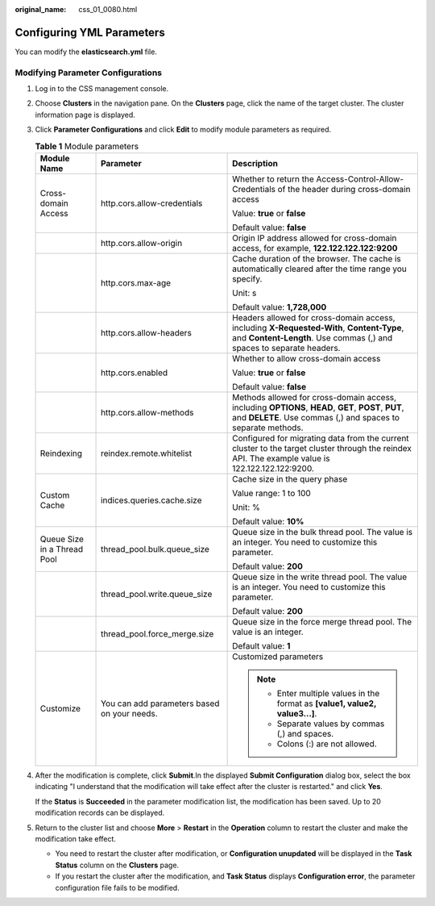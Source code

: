 :original_name: css_01_0080.html

.. _css_01_0080:

Configuring YML Parameters
==========================

You can modify the **elasticsearch.yml** file.

Modifying Parameter Configurations
----------------------------------

#. Log in to the CSS management console.

#. Choose **Clusters** in the navigation pane. On the **Clusters** page, click the name of the target cluster. The cluster information page is displayed.

#. Click **Parameter Configurations** and click **Edit** to modify module parameters as required.

   .. table:: **Table 1** Module parameters

      +-----------------------------+---------------------------------------------+----------------------------------------------------------------------------------------------------------------------------------------------------------------------+
      | Module Name                 | Parameter                                   | Description                                                                                                                                                          |
      +=============================+=============================================+======================================================================================================================================================================+
      | Cross-domain Access         | http.cors.allow-credentials                 | Whether to return the Access-Control-Allow-Credentials of the header during cross-domain access                                                                      |
      |                             |                                             |                                                                                                                                                                      |
      |                             |                                             | Value: **true** or **false**                                                                                                                                         |
      |                             |                                             |                                                                                                                                                                      |
      |                             |                                             | Default value: **false**                                                                                                                                             |
      +-----------------------------+---------------------------------------------+----------------------------------------------------------------------------------------------------------------------------------------------------------------------+
      |                             | http.cors.allow-origin                      | Origin IP address allowed for cross-domain access, for example, **122.122.122.122:9200**                                                                             |
      +-----------------------------+---------------------------------------------+----------------------------------------------------------------------------------------------------------------------------------------------------------------------+
      |                             | http.cors.max-age                           | Cache duration of the browser. The cache is automatically cleared after the time range you specify.                                                                  |
      |                             |                                             |                                                                                                                                                                      |
      |                             |                                             | Unit: s                                                                                                                                                              |
      |                             |                                             |                                                                                                                                                                      |
      |                             |                                             | Default value: **1,728,000**                                                                                                                                         |
      +-----------------------------+---------------------------------------------+----------------------------------------------------------------------------------------------------------------------------------------------------------------------+
      |                             | http.cors.allow-headers                     | Headers allowed for cross-domain access, including **X-Requested-With**, **Content-Type**, and **Content-Length**. Use commas (,) and spaces to separate headers.    |
      +-----------------------------+---------------------------------------------+----------------------------------------------------------------------------------------------------------------------------------------------------------------------+
      |                             | http.cors.enabled                           | Whether to allow cross-domain access                                                                                                                                 |
      |                             |                                             |                                                                                                                                                                      |
      |                             |                                             | Value: **true** or **false**                                                                                                                                         |
      |                             |                                             |                                                                                                                                                                      |
      |                             |                                             | Default value: **false**                                                                                                                                             |
      +-----------------------------+---------------------------------------------+----------------------------------------------------------------------------------------------------------------------------------------------------------------------+
      |                             | http.cors.allow-methods                     | Methods allowed for cross-domain access, including **OPTIONS**, **HEAD**, **GET**, **POST**, **PUT**, and **DELETE**. Use commas (,) and spaces to separate methods. |
      +-----------------------------+---------------------------------------------+----------------------------------------------------------------------------------------------------------------------------------------------------------------------+
      | Reindexing                  | reindex.remote.whitelist                    | Configured for migrating data from the current cluster to the target cluster through the reindex API. The example value is 122.122.122.122:9200.                     |
      +-----------------------------+---------------------------------------------+----------------------------------------------------------------------------------------------------------------------------------------------------------------------+
      | Custom Cache                | indices.queries.cache.size                  | Cache size in the query phase                                                                                                                                        |
      |                             |                                             |                                                                                                                                                                      |
      |                             |                                             | Value range: 1 to 100                                                                                                                                                |
      |                             |                                             |                                                                                                                                                                      |
      |                             |                                             | Unit: %                                                                                                                                                              |
      |                             |                                             |                                                                                                                                                                      |
      |                             |                                             | Default value: **10%**                                                                                                                                               |
      +-----------------------------+---------------------------------------------+----------------------------------------------------------------------------------------------------------------------------------------------------------------------+
      | Queue Size in a Thread Pool | thread_pool.bulk.queue_size                 | Queue size in the bulk thread pool. The value is an integer. You need to customize this parameter.                                                                   |
      |                             |                                             |                                                                                                                                                                      |
      |                             |                                             | Default value: **200**                                                                                                                                               |
      +-----------------------------+---------------------------------------------+----------------------------------------------------------------------------------------------------------------------------------------------------------------------+
      |                             | thread_pool.write.queue_size                | Queue size in the write thread pool. The value is an integer. You need to customize this parameter.                                                                  |
      |                             |                                             |                                                                                                                                                                      |
      |                             |                                             | Default value: **200**                                                                                                                                               |
      +-----------------------------+---------------------------------------------+----------------------------------------------------------------------------------------------------------------------------------------------------------------------+
      |                             | thread_pool.force_merge.size                | Queue size in the force merge thread pool. The value is an integer.                                                                                                  |
      |                             |                                             |                                                                                                                                                                      |
      |                             |                                             | Default value: **1**                                                                                                                                                 |
      +-----------------------------+---------------------------------------------+----------------------------------------------------------------------------------------------------------------------------------------------------------------------+
      | Customize                   | You can add parameters based on your needs. | Customized parameters                                                                                                                                                |
      |                             |                                             |                                                                                                                                                                      |
      |                             |                                             | .. note::                                                                                                                                                            |
      |                             |                                             |                                                                                                                                                                      |
      |                             |                                             |    -  Enter multiple values in the format as **[value1, value2, value3...]**.                                                                                        |
      |                             |                                             |    -  Separate values by commas (,) and spaces.                                                                                                                      |
      |                             |                                             |    -  Colons (:) are not allowed.                                                                                                                                    |
      +-----------------------------+---------------------------------------------+----------------------------------------------------------------------------------------------------------------------------------------------------------------------+

#. After the modification is complete, click **Submit**.In the displayed **Submit Configuration** dialog box, select the box indicating "I understand that the modification will take effect after the cluster is restarted." and click **Yes**.

   If the **Status** is **Succeeded** in the parameter modification list, the modification has been saved. Up to 20 modification records can be displayed.

#. Return to the cluster list and choose **More** > **Restart** in the **Operation** column to restart the cluster and make the modification take effect.

   -  You need to restart the cluster after modification, or **Configuration unupdated** will be displayed in the **Task Status** column on the **Clusters** page.
   -  If you restart the cluster after the modification, and **Task Status** displays **Configuration error**, the parameter configuration file fails to be modified.
